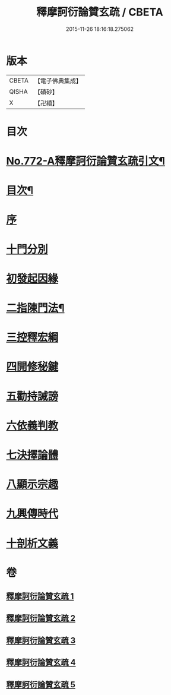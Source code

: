 #+TITLE: 釋摩訶衍論贊玄疏 / CBETA
#+DATE: 2015-11-26 18:16:18.275062
* 版本
 |     CBETA|【電子佛典集成】|
 |     QISHA|【磧砂】    |
 |         X|【卍續】    |

* 目次
* [[file:KR6o0087_001.txt::001-0830a1][No.772-A釋摩訶衍論贊玄疏引文¶]]
* [[file:KR6o0087_001.txt::0830c2][目次¶]]
* [[file:KR6o0087_001.txt::0830c17][序]]
* [[file:KR6o0087_001.txt::0831b9][十門分別]]
* [[file:KR6o0087_001.txt::0831b13][初發起因緣]]
* [[file:KR6o0087_001.txt::0831b19][二指陳門法¶]]
* [[file:KR6o0087_001.txt::0832c20][三控釋宏綱]]
* [[file:KR6o0087_001.txt::0837c5][四開修秘鍵]]
* [[file:KR6o0087_001.txt::0838a5][五勸持誡謗]]
* [[file:KR6o0087_001.txt::0838a18][六依義判教]]
* [[file:KR6o0087_001.txt::0838b13][七決擇論體]]
* [[file:KR6o0087_001.txt::0838b19][八顯示宗趣]]
* [[file:KR6o0087_001.txt::0839b10][九興傳時代]]
* [[file:KR6o0087_001.txt::0839c18][十剖析文義]]
* 卷
** [[file:KR6o0087_001.txt][釋摩訶衍論贊玄疏 1]]
** [[file:KR6o0087_002.txt][釋摩訶衍論贊玄疏 2]]
** [[file:KR6o0087_003.txt][釋摩訶衍論贊玄疏 3]]
** [[file:KR6o0087_004.txt][釋摩訶衍論贊玄疏 4]]
** [[file:KR6o0087_005.txt][釋摩訶衍論贊玄疏 5]]
